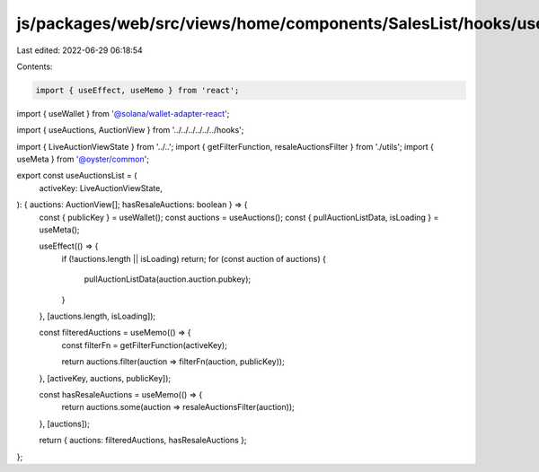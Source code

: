 js/packages/web/src/views/home/components/SalesList/hooks/useAuctionsList/index.ts
==================================================================================

Last edited: 2022-06-29 06:18:54

Contents:

.. code-block:: ts

    import { useEffect, useMemo } from 'react';
import { useWallet } from '@solana/wallet-adapter-react';

import { useAuctions, AuctionView } from '../../../../../../hooks';

import { LiveAuctionViewState } from '../..';
import { getFilterFunction, resaleAuctionsFilter } from './utils';
import { useMeta } from '@oyster/common';

export const useAuctionsList = (
  activeKey: LiveAuctionViewState,
): { auctions: AuctionView[]; hasResaleAuctions: boolean } => {
  const { publicKey } = useWallet();
  const auctions = useAuctions();
  const { pullAuctionListData, isLoading } = useMeta();

  useEffect(() => {
    if (!auctions.length || isLoading) return;
    for (const auction of auctions) {
      pullAuctionListData(auction.auction.pubkey);
    }
  }, [auctions.length, isLoading]);

  const filteredAuctions = useMemo(() => {
    const filterFn = getFilterFunction(activeKey);

    return auctions.filter(auction => filterFn(auction, publicKey));
  }, [activeKey, auctions, publicKey]);

  const hasResaleAuctions = useMemo(() => {
    return auctions.some(auction => resaleAuctionsFilter(auction));
  }, [auctions]);

  return { auctions: filteredAuctions, hasResaleAuctions };
};


